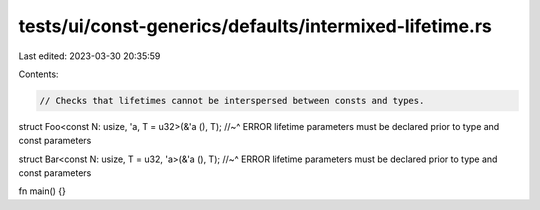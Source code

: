tests/ui/const-generics/defaults/intermixed-lifetime.rs
=======================================================

Last edited: 2023-03-30 20:35:59

Contents:

.. code-block:: rs

    // Checks that lifetimes cannot be interspersed between consts and types.

struct Foo<const N: usize, 'a, T = u32>(&'a (), T);
//~^ ERROR lifetime parameters must be declared prior to type and const parameters

struct Bar<const N: usize, T = u32, 'a>(&'a (), T);
//~^ ERROR lifetime parameters must be declared prior to type and const parameters

fn main() {}


